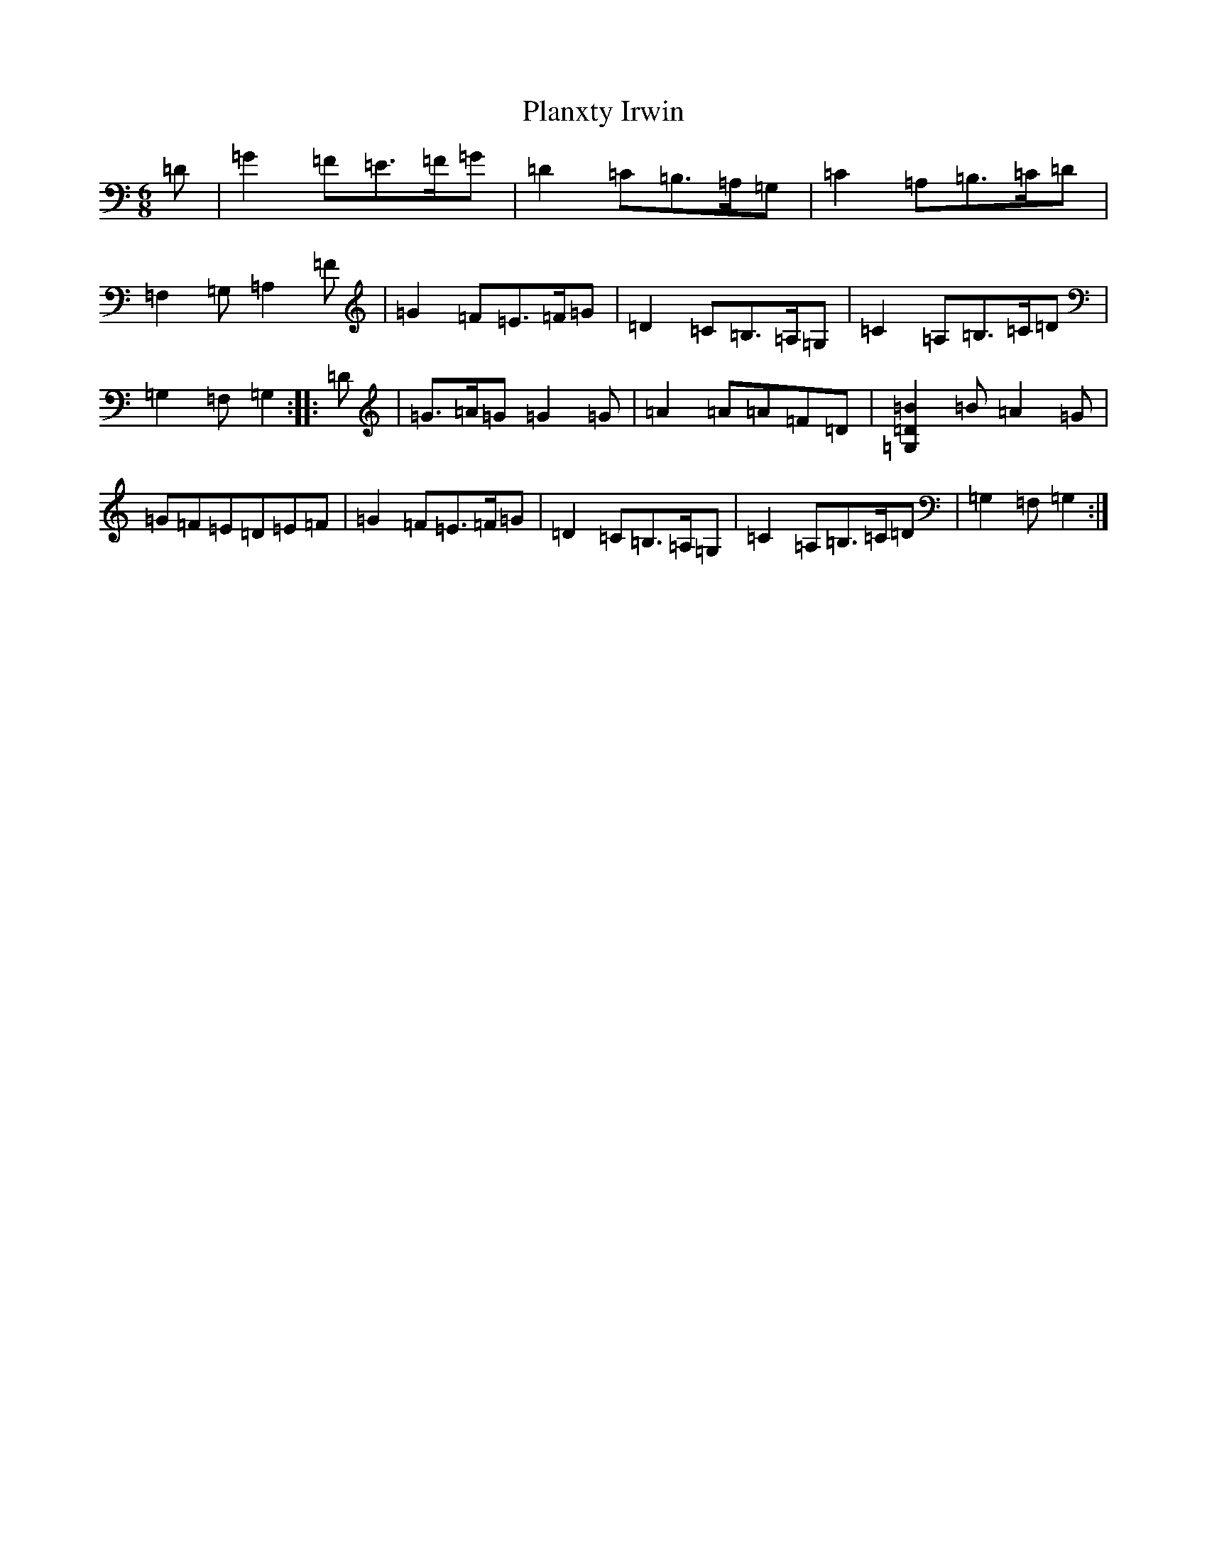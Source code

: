 X: 17183
T: Planxty Irwin
S: https://thesession.org/tunes/790#setting13930
R: waltz
M:6/8
L:1/8
K: C Major
=D|=G2=F=E>=F=G|=D2=C=B,>=A,=G,|=C2=A,=B,>=C=D|=F,2=G,=A,2=F|=G2=F=E>=F=G|=D2=C=B,>=A,=G,|=C2=A,=B,>=C=D|=G,2=F,=G,2:||:=D|=G>=A=G=G2=G|=A2=A=A=F=D|[=G,2=D2=B2]=B=A2=G|=G=F=E=D=E=F|=G2=F=E>=F=G|=D2=C=B,>=A,=G,|=C2=A,=B,>=C=D|=G,2=F,=G,2:|